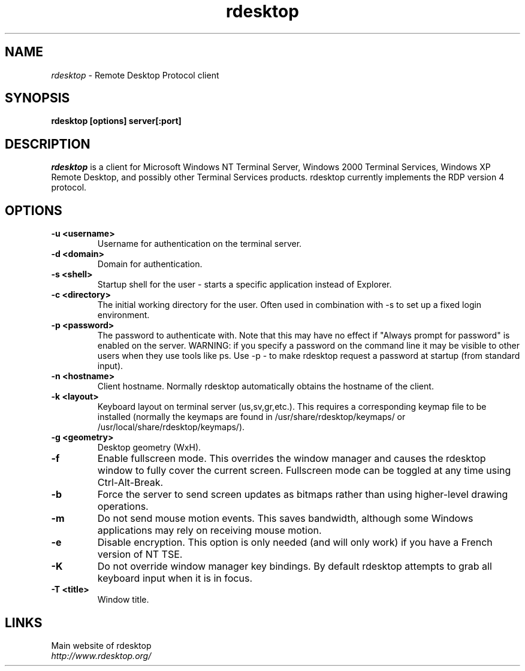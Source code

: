 .TH rdesktop 1 "October 2002"
.SH NAME
.I rdesktop
\- Remote Desktop Protocol client
.SH SYNOPSIS
.B rdesktop [options] server[:port]
.br
.SH DESCRIPTION
.I rdesktop
is a client for Microsoft Windows NT Terminal Server, Windows 2000 Terminal
Services, Windows XP Remote Desktop, and possibly other Terminal Services
products.  rdesktop currently implements the RDP version 4 protocol.

.SH OPTIONS
.TP
.BR "-u <username>"
Username for authentication on the terminal server.
.TP
.BR "-d <domain>"
Domain for authentication.
.TP
.BR "-s <shell>"
Startup shell for the user - starts a specific application instead of Explorer.
.TP
.BR "-c <directory>"
The initial working directory for the user.  Often used in combination with -s
to set up a fixed login environment.
.TP
.BR "-p <password>"
The password to authenticate with.  Note that this may have no effect if
"Always prompt for password" is enabled on the server.  WARNING: if you specify
a password on the command line it may be visible to other users when they use
tools like ps.  Use -p - to make rdesktop request a password at startup (from
standard input).
.TP
.BR "-n <hostname>"
Client hostname.  Normally rdesktop automatically obtains the hostname of the
client.
.TP
.BR "-k <layout>"
Keyboard layout on terminal server (us,sv,gr,etc.).  This requires a
corresponding keymap file to be installed (normally the keymaps are found in
/usr/share/rdesktop/keymaps/ or /usr/local/share/rdesktop/keymaps/).
.TP
.BR "-g <geometry>"
Desktop geometry (WxH). 
.TP
.BR "-f"
Enable fullscreen mode.  This overrides the window manager and causes the
rdesktop window to fully cover the current screen.  Fullscreen mode can be
toggled at any time using Ctrl-Alt-Break.
.TP
.BR "-b"
Force the server to send screen updates as bitmaps rather than using
higher-level drawing operations.
.TP
.BR "-m"
Do not send mouse motion events.  This saves bandwidth, although some Windows
applications may rely on receiving mouse motion.
.TP
.BR "-e"
Disable encryption.  This option is only needed (and will only work) if you
have a French version of NT TSE.
.TP
.BR "-K"
Do not override window manager key bindings.  By default rdesktop attempts
to grab all keyboard input when it is in focus.
.TP
.BR "-T <title>"
Window title.

.PP
.SH LINKS
Main website of rdesktop
.br
\fIhttp://www.rdesktop.org/
.LP
.PP
